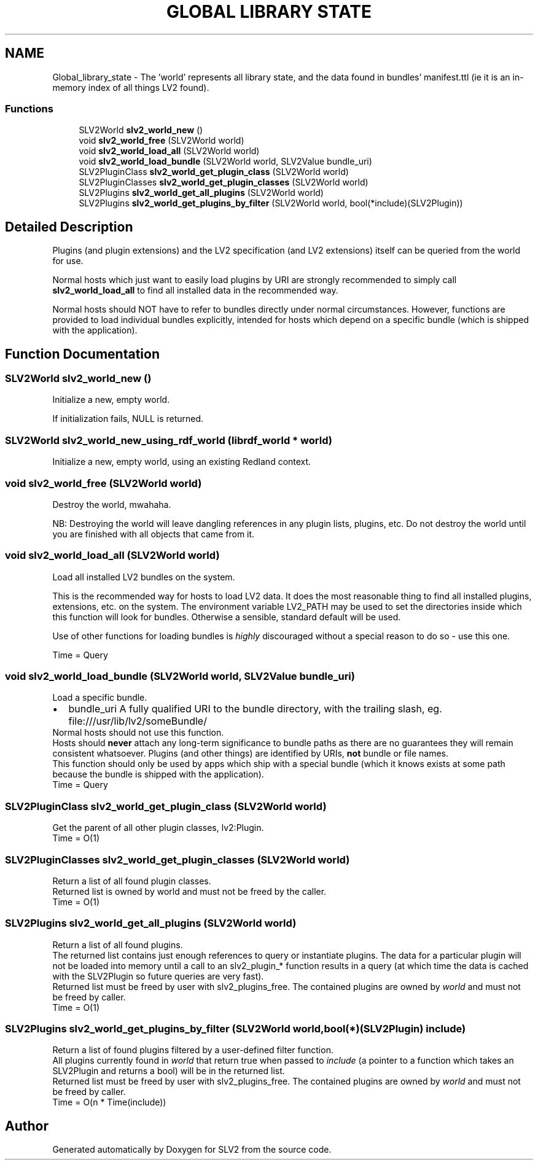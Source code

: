 .TH "GLOBAL LIBRARY STATE" 3 "2 Apr 2009" "Version 0.6.6" "SLV2" \" -*- nroff -*-
.ad l
.nh
.SH NAME
Global_library_state \- The 'world' represents all library state, and the data found in bundles' manifest.ttl (ie it is an in-memory index of all things LV2 found).  

.PP
.SS "Functions"

.in +1c
.ti -1c
.RI "SLV2World \fBslv2_world_new\fP ()"
.br
.ti -1c
.RI "void \fBslv2_world_free\fP (SLV2World world)"
.br
.ti -1c
.RI "void \fBslv2_world_load_all\fP (SLV2World world)"
.br
.ti -1c
.RI "void \fBslv2_world_load_bundle\fP (SLV2World world, SLV2Value bundle_uri)"
.br
.ti -1c
.RI "SLV2PluginClass \fBslv2_world_get_plugin_class\fP (SLV2World world)"
.br
.ti -1c
.RI "SLV2PluginClasses \fBslv2_world_get_plugin_classes\fP (SLV2World world)"
.br
.ti -1c
.RI "SLV2Plugins \fBslv2_world_get_all_plugins\fP (SLV2World world)"
.br
.ti -1c
.RI "SLV2Plugins \fBslv2_world_get_plugins_by_filter\fP (SLV2World world, bool(*include)(SLV2Plugin))"
.br
.in -1c
.SH "Detailed Description"
.PP 
Plugins (and plugin extensions) and the LV2 specification (and LV2 extensions) itself can be queried from the world for use.
.PP
Normal hosts which just want to easily load plugins by URI are strongly recommended to simply call \fBslv2_world_load_all\fP to find all installed data in the recommended way.
.PP
Normal hosts should NOT have to refer to bundles directly under normal circumstances. However, functions are provided to load individual bundles explicitly, intended for hosts which depend on a specific bundle (which is shipped with the application). 
.SH "Function Documentation"
.PP 
.SS "SLV2World slv2_world_new ()"
.PP
Initialize a new, empty world. 
.PP
If initialization fails, NULL is returned. 
.SS "SLV2World slv2_world_new_using_rdf_world (librdf_world * world)"
.PP
Initialize a new, empty world, using an existing Redland context. 
.PP
.SS "void slv2_world_free (SLV2World world)"
.PP
Destroy the world, mwahaha. 
.PP
NB: Destroying the world will leave dangling references in any plugin lists, plugins, etc. Do not destroy the world until you are finished with all objects that came from it. 
.SS "void slv2_world_load_all (SLV2World world)"
.PP
Load all installed LV2 bundles on the system. 
.PP
This is the recommended way for hosts to load LV2 data. It does the most reasonable thing to find all installed plugins, extensions, etc. on the system. The environment variable LV2_PATH may be used to set the directories inside which this function will look for bundles. Otherwise a sensible, standard default will be used.
.PP
Use of other functions for loading bundles is \fIhighly\fP discouraged without a special reason to do so - use this one.
.PP
Time = Query 
.SS "void slv2_world_load_bundle (SLV2World world, SLV2Value bundle_uri)"
.PP
Load a specific bundle. 
.PP
.PD 0
.IP "\(bu" 2
bundle_uri A fully qualified URI to the bundle directory, with the trailing slash, eg. file:///usr/lib/lv2/someBundle/
.PP
Normal hosts should not use this function.
.PP
Hosts should \fBnever\fP attach any long-term significance to bundle paths as there are no guarantees they will remain consistent whatsoever. Plugins (and other things) are identified by URIs, \fBnot\fP bundle or file names.
.PP
This function should only be used by apps which ship with a special bundle (which it knows exists at some path because the bundle is shipped with the application).
.PP
Time = Query 
.SS "SLV2PluginClass slv2_world_get_plugin_class (SLV2World world)"
.PP
Get the parent of all other plugin classes, lv2:Plugin. 
.PP
Time = O(1) 
.SS "SLV2PluginClasses slv2_world_get_plugin_classes (SLV2World world)"
.PP
Return a list of all found plugin classes. 
.PP
Returned list is owned by world and must not be freed by the caller.
.PP
Time = O(1) 
.SS "SLV2Plugins slv2_world_get_all_plugins (SLV2World world)"
.PP
Return a list of all found plugins. 
.PP
The returned list contains just enough references to query or instantiate plugins. The data for a particular plugin will not be loaded into memory until a call to an slv2_plugin_* function results in a query (at which time the data is cached with the SLV2Plugin so future queries are very fast).
.PP
Returned list must be freed by user with slv2_plugins_free. The contained plugins are owned by \fIworld\fP and must not be freed by caller.
.PP
Time = O(1) 
.SS "SLV2Plugins slv2_world_get_plugins_by_filter (SLV2World world, bool(*)(SLV2Plugin) include)"
.PP
Return a list of found plugins filtered by a user-defined filter function. 
.PP
All plugins currently found in \fIworld\fP that return true when passed to \fIinclude\fP (a pointer to a function which takes an SLV2Plugin and returns a bool) will be in the returned list.
.PP
Returned list must be freed by user with slv2_plugins_free. The contained plugins are owned by \fIworld\fP and must not be freed by caller.
.PP
Time = O(n * Time(include)) 
.SH "Author"
.PP 
Generated automatically by Doxygen for SLV2 from the source code.

